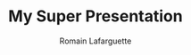 #+Title: My Super Presentation
#+Author: Romain Lafarguette
#+Email: rlafarguette@imf.org
#+OPTIONS: num:nil toc:nil
#+REVEAL_TRANS: Slide
#+REVEAL_THEME: Simple

# Transition options: None/Fade/Slide/Convex/Concave/Zoom
# Theme Options: Black/White/League/Sky/Beige/Simple/Serif/Blood/Night/Moon/Solarized 

# Source
